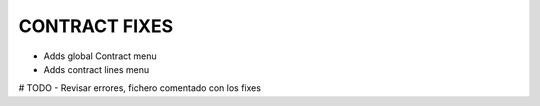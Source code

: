 ==========================
CONTRACT FIXES
==========================

- Adds global Contract menu
- Adds contract lines  menu


# TODO
- Revisar errores, fichero comentado con los fixes